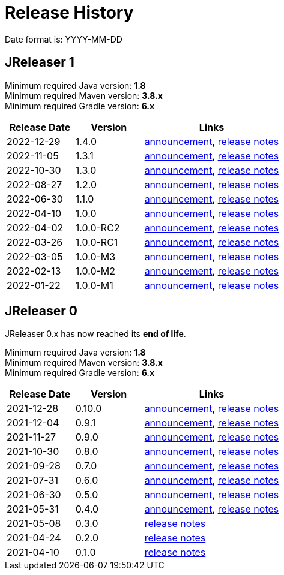 = Release History

Date format is: YYYY-MM-DD

== JReleaser 1

Minimum required Java version: *1.8* +
Minimum required Maven version: *3.8.x* +
Minimum required Gradle version: *6.x*

[%header, cols="<2,<2,<4", width="100%"]
|===
| Release Date | Version | Links

// RELEASE-ANCHOR
| 2022-12-29
| 1.4.0
| link:https://jreleaser.noticeable.news/publications/release-v1-4-0[announcement],
  link:https://github.com/jreleaser/jreleaser/releases/tag/v1.4.0[release notes]

| 2022-11-05
| 1.3.1
| link:https://jreleaser.noticeable.news/publications/release-v1-3-1[announcement],
  link:https://github.com/jreleaser/jreleaser/releases/tag/v1.3.1[release notes]

| 2022-10-30
| 1.3.0
| link:https://jreleaser.noticeable.news/publications/release-v1-3-0[announcement],
  link:https://github.com/jreleaser/jreleaser/releases/tag/v1.3.0[release notes]

| 2022-08-27
| 1.2.0
| link:https://jreleaser.noticeable.news/publications/jreleaser-1-2-0[announcement],
  link:https://github.com/jreleaser/jreleaser/releases/tag/v1.2.0[release notes]

| 2022-06-30
| 1.1.0
| link:https://jreleaser.noticeable.news/publications/jreleaser-1-1-0[announcement],
  link:https://github.com/jreleaser/jreleaser/releases/tag/v1.1.0[release notes]

| 2022-04-10
| 1.0.0
| link:https://jreleaser.noticeable.news/publications/jreleaser-1-0-0[announcement],
  link:https://github.com/jreleaser/jreleaser/releases/tag/v1.0.0[release notes]

| 2022-04-02
| 1.0.0-RC2
| link:https://jreleaser.noticeable.news/publications/jreleaser-1-0-0-rc2[announcement],
  link:https://github.com/jreleaser/jreleaser/releases/tag/v1.0.0-RC2[release notes]

| 2022-03-26
| 1.0.0-RC1
| link:https://jreleaser.noticeable.news/publications/jreleaser-1-0-0-rc1[announcement],
  link:https://github.com/jreleaser/jreleaser/releases/tag/v1.0.0-RC1[release notes]

| 2022-03-05
| 1.0.0-M3
| link:https://jreleaser.noticeable.news/publications/jreleaser-1-0-0-m3[announcement],
  link:https://github.com/jreleaser/jreleaser/releases/tag/v1.0.0-M3[release notes]

| 2022-02-13
| 1.0.0-M2
| link:https://jreleaser.noticeable.news/publications/jreleaser-1-0-0-m2[announcement],
  link:https://github.com/jreleaser/jreleaser/releases/tag/v1.0.0-M2[release notes]

| 2022-01-22
| 1.0.0-M1
| link:https://jreleaser.noticeable.news/publications/jreleaser-1-0-0-m1[announcement],
  link:https://github.com/jreleaser/jreleaser/releases/tag/v1.0.0-M1[release notes]

|===

== JReleaser 0

JReleaser 0.x has now reached its *end of life*.

Minimum required Java version: *1.8* +
Minimum required Maven version: *3.8.x* +
Minimum required Gradle version: *6.x*

[%header, cols="<2,<2,<4", width="100%"]
|===
| Release Date | Version | Links

| 2021-12-28
| 0.10.0
| link:https://jreleaser.noticeable.news/publications/jreleaser-0-10-0[announcement],
  link:https://github.com/jreleaser/jreleaser/releases/tag/v0.10.0[release notes]

| 2021-12-04
| 0.9.1
| link:https://jreleaser.noticeable.news/publications/jreleaser-0-9-1[announcement],
  link:https://github.com/jreleaser/jreleaser/releases/tag/v0.9.1[release notes]

| 2021-11-27
| 0.9.0
| link:https://jreleaser.noticeable.news/publications/jreleaser-v0-9-0[announcement],
  link:https://github.com/jreleaser/jreleaser/releases/tag/v0.9.0[release notes]

| 2021-10-30
| 0.8.0
| link:https://jreleaser.noticeable.news/publications/jreleaser-v0-8-0[announcement],
  link:https://github.com/jreleaser/jreleaser/releases/tag/v0.8.0[release notes]

| 2021-09-28
| 0.7.0
| link:https://jreleaser.noticeable.news/publications/jreleaser-v0-7-0[announcement],
  link:https://github.com/jreleaser/jreleaser/releases/tag/v0.7.0[release notes]

| 2021-07-31
| 0.6.0
| link:https://jreleaser.noticeable.news/publications/jreleaser-v0-6-0[announcement],
  link:https://github.com/jreleaser/jreleaser/releases/tag/v0.6.0[release notes]

| 2021-06-30
| 0.5.0
| link:https://jreleaser.noticeable.news/publications/jreleaser-v0-5-0[announcement],
  link:https://github.com/jreleaser/jreleaser/releases/tag/v0.5.0[release notes]

| 2021-05-31
| 0.4.0
| link:https://jreleaser.noticeable.news/publications/jreleaser-v0-4-0[announcement],
  link:https://github.com/jreleaser/jreleaser/releases/tag/v0.4.0[release notes]

| 2021-05-08
| 0.3.0
| link:https://github.com/jreleaser/jreleaser/releases/tag/v0.3.0[release notes]

| 2021-04-24
| 0.2.0
| link:https://github.com/jreleaser/jreleaser/releases/tag/v0.2.0[release notes]

| 2021-04-10
| 0.1.0
| link:https://github.com/jreleaser/jreleaser/releases/tag/v0.1.0[release notes]

|===
